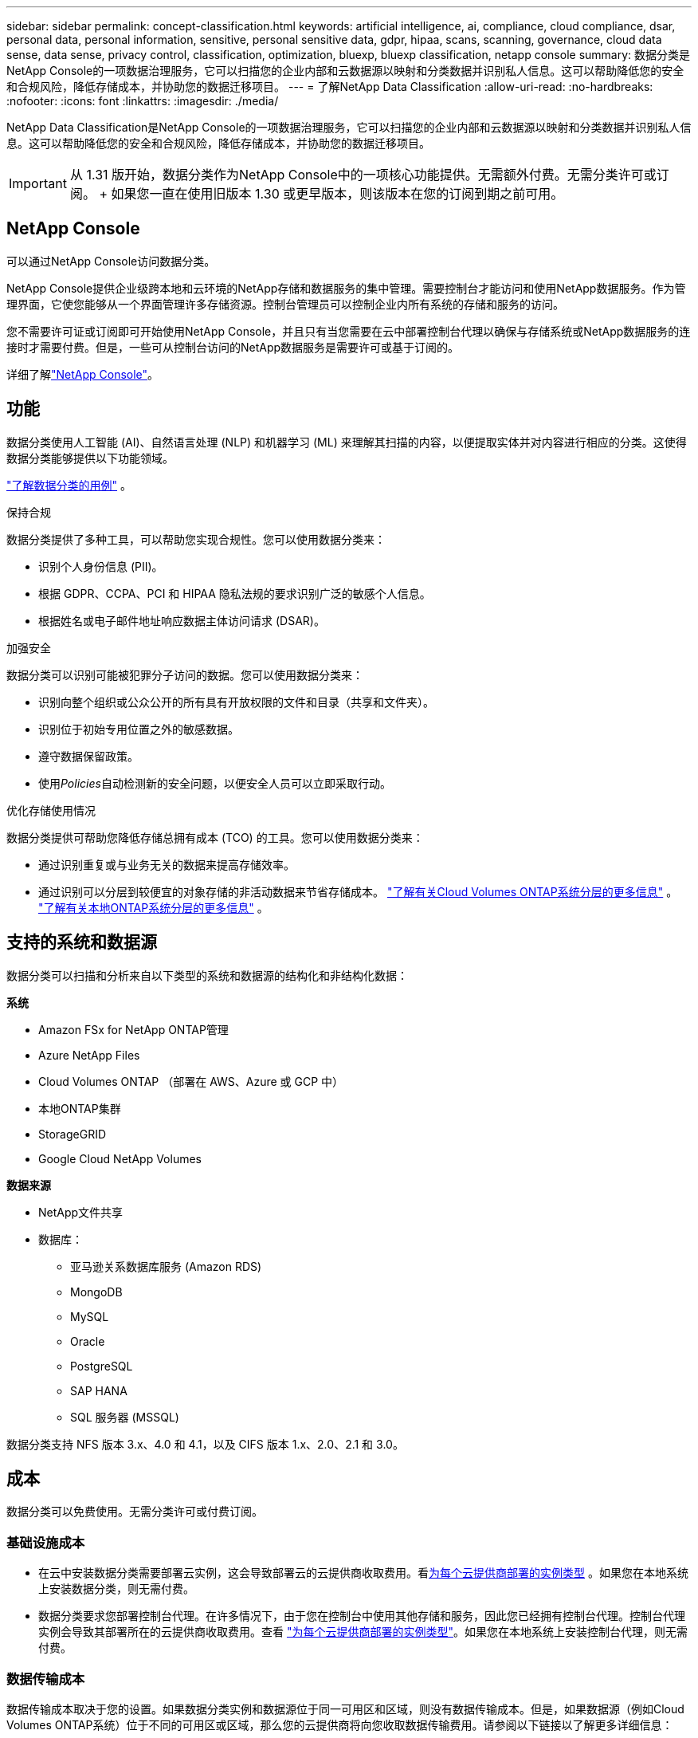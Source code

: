 ---
sidebar: sidebar 
permalink: concept-classification.html 
keywords: artificial intelligence, ai, compliance, cloud compliance, dsar, personal data, personal information, sensitive, personal sensitive data, gdpr, hipaa, scans, scanning,  governance, cloud data sense, data sense, privacy control, classification, optimization, bluexp, bluexp classification, netapp console 
summary: 数据分类是NetApp Console的一项数据治理服务，它可以扫描您的企业内部和云数据源以映射和分类数据并识别私人信息。这可以帮助降低您的安全和合规风险，降低存储成本，并协助您的数据迁移项目。 
---
= 了解NetApp Data Classification
:allow-uri-read: 
:no-hardbreaks: 
:nofooter: 
:icons: font
:linkattrs: 
:imagesdir: ./media/


[role="lead"]
NetApp Data Classification是NetApp Console的一项数据治理服务，它可以扫描您的企业内部和云数据源以映射和分类数据并识别私人信息。这可以帮助降低您的安全和合规风险，降低存储成本，并协助您的数据迁移项目。


IMPORTANT: 从 1.31 版开始，数据分类作为NetApp Console中的一项核心功能提供。无需额外付费。无需分类许可或订阅。  + 如果您一直在使用旧版本 1.30 或更早版本，则该版本在您的订阅到期之前可用。



== NetApp Console

可以通过NetApp Console访问数据分类。

NetApp Console提供企业级跨本地和云环境的NetApp存储和数据服务的集中管理。需要控制台才能访问和使用NetApp数据服务。作为管理界面，它使您能够从一个界面管理许多存储资源。控制台管理员可以控制企业内所有系统的存储和服务的访问。

您不需要许可证或订阅即可开始使用NetApp Console，并且只有当您需要在云中部署控制台代理以确保与存储系统或NetApp数据服务的连接时才需要付费。但是，一些可从控制台访问的NetApp数据服务是需要许可或基于订阅的。

详细了解link:https://docs.netapp.com/us-en/console-setup-admin/concept-overview.html["NetApp Console"^]。



== 功能

数据分类使用人工智能 (AI)、自然语言处理 (NLP) 和机器学习 (ML) 来理解其扫描的内容，以便提取实体并对内容进行相应的分类。这使得数据分类能够提供以下功能领域。

link:https://www.netapp.com/data-services/classification/["了解数据分类的用例"^] 。

.保持合规
数据分类提供了多种工具，可以帮助您实现合规性。您可以使用数据分类来：

* 识别个人身份信息 (PII)。
* 根据 GDPR、CCPA、PCI 和 HIPAA 隐私法规的要求识别广泛的敏感个人信息。
* 根据姓名或电子邮件地址响应数据主体访问请求 (DSAR)。


.加强安全
数据分类可以识别可能被犯罪分子访问的数据。您可以使用数据分类来：

* 识别向整个组织或公众公开的所有具有开放权限的文件和目录（共享和文件夹）。
* 识别位于初始专用位置之外的敏感数据。
* 遵守数据保留政策。
* 使用__Policies__自动检测新的安全问题，以便安全人员可以立即采取行动。


.优化存储使用情况
数据分类提供可帮助您降低存储总拥有成本 (TCO) 的工具。您可以使用数据分类来：

* 通过识别重复或与业务无关的数据来提高存储效率。
* 通过识别可以分层到较便宜的对象存储的非活动数据来节省存储成本。 https://docs.netapp.com/us-en/bluexp-cloud-volumes-ontap/concept-data-tiering.html["了解有关Cloud Volumes ONTAP系统分层的更多信息"^] 。 https://docs.netapp.com/us-en/data-services-tiering/concept-cloud-tiering.html["了解有关本地ONTAP系统分层的更多信息"^] 。




== 支持的系统和数据源

数据分类可以扫描和分析来自以下类型的系统和数据源的结构化和非结构化数据：

*系统*

* Amazon FSx for NetApp ONTAP管理
* Azure NetApp Files
* Cloud Volumes ONTAP （部署在 AWS、Azure 或 GCP 中）
* 本地ONTAP集群
* StorageGRID
* Google Cloud NetApp Volumes


*数据来源*

* NetApp文件共享
* 数据库：
+
** 亚马逊关系数据库服务 (Amazon RDS)
** MongoDB
** MySQL
** Oracle
** PostgreSQL
** SAP HANA
** SQL 服务器 (MSSQL)




数据分类支持 NFS 版本 3.x、4.0 和 4.1，以及 CIFS 版本 1.x、2.0、2.1 和 3.0。



== 成本

数据分类可以免费使用。无需分类许可或付费订阅。



=== 基础设施成本

* 在云中安装数据分类需要部署云实例，这会导致部署云的云提供商收取费用。看<<数据分类实例,为每个云提供商部署的实例类型>> 。如果您在本地系统上安装数据分类，则无需付费。
* 数据分类要求您部署控制台代理。在许多情况下，由于您在控制台中使用其他存储和服务，因此您已经拥有控制台代理。控制台代理实例会导致其部署所在的云提供商收取费用。查看 https://docs.netapp.com/us-en/console-setup-admin/task-install-connector-on-prem.html["为每个云提供商部署的实例类型"^]。如果您在本地系统上安装控制台代理，则无需付费。




=== 数据传输成本

数据传输成本取决于您的设置。如果数据分类实例和数据源位于同一可用区和区域，则没有数据传输成本。但是，如果数据源（例如Cloud Volumes ONTAP系统）位于不同的可用区或区域，那么您的云提供商将向您收取数据传输费用。请参阅以下链接以了解更多详细信息：

* https://aws.amazon.com/ec2/pricing/on-demand/["AWS：Amazon Elastic Compute Cloud (Amazon EC2) 定价"^]
* https://azure.microsoft.com/en-us/pricing/details/bandwidth/["Microsoft Azure：带宽定价详情"^]
* https://cloud.google.com/storage-transfer/pricing["Google Cloud：存储传输服务定价"^]




== 数据分类实例

当您在云中部署数据分类时，控制台会将实例部署在与控制台代理相同的子网中。 https://docs.netapp.com/us-en/console-setup-admin/concept-connectors.html["了解有关控制台代理的更多信息。"^]

image:diagram_cloud_compliance_instance.png["该图表显示了在您的云提供商中运行的控制台实例和数据分类实例。"]

请注意有关默认实例的以下几点：

* 在 AWS 中，数据分类在 https://aws.amazon.com/ec2/instance-types/m6i/["m6i.4xlarge 实例"^]带有 500 GiB GP2 磁盘。操作系统映像是 Amazon Linux 2。在 AWS 中部署时，如果您要扫描少量数据，则可以选择较小的实例大小。
* 在 Azure 中，数据分类在link:https://docs.microsoft.com/en-us/azure/virtual-machines/dv3-dsv3-series#dsv3-series["Standard_D16s_v3 VM"^]带有 500 GiB 磁盘。操作系统映像是 Ubuntu 22.04。
* 在 GCP 中，数据分类在link:https://cloud.google.com/compute/docs/general-purpose-machines#n2_machines["n2-standard-16 虚拟机"^]配备 500 GiB 标准持久磁盘。操作系统映像是 Ubuntu 22.04。
* 在默认实例不可用的区域中，数据分类在备用实例上运行。link:reference-instance-types.html["查看替代实例类型"] 。
* 该实例名为 _CloudCompliance_，并带有与之连接的生成的哈希值（UUID）。例如：_CloudCompliance-16bb6564-38ad-4080-9a92-36f5fd2f71c7_
* 每个控制台代理仅部署一个数据分类实例。


您还可以在您的场所内的 Linux 主机上或您首选的云提供商的主机上部署数据分类。无论您选择哪种安装方法，软件的功能都完全相同。只要实例可以访问互联网，数据分类软件的升级就会自动进行。


TIP: 实例应始终保持运行，因为数据分类会持续扫描数据。

*在不同的实例类型上部署*

查看实例类型的以下规范：

[cols="18,31,51"]
|===
| 系统大小 | 规格 | 限制 


| 特大号 | 32 个 CPU、128 GB RAM、1 TiB SSD | 最多可扫描 5 亿个文件。 


| 大（默认） | 16 个 CPU、64 GB RAM、500 GiB SSD | 最多可扫描 2.5 亿个文件。 
|===
在 Azure 或 GCP 中部署数据分类时，如果您想使用较小的实例类型，请发送电子邮件至 ng-contact-data-sense@netapp.com 寻求帮助。



== 数据分类扫描的工作原理

从高层次来看，数据分类扫描的工作原理如下：

. 您在控制台中部署数据分类实例。
. 您可以在一个或多个数据源上启用高级映射（称为“仅映射”扫描）或深层扫描（称为“映射和分类”扫描）。
. 数据分类使用人工智能学习过程扫描数据。
. 您可以使用提供的仪表板和报告工具来帮助您实现合规性和治理工作。


启用数据分类并选择要扫描的存储库（这些是卷、数据库模式或其他用户数据）后，它会立即开始扫描数据以识别个人和敏感数据。在大多数情况下，您应该专注于扫描实时生产数据，而不是备份、镜像或 DR 站点。然后，数据分类映射您的组织数据，对每个文件进行分类，并识别和提取数据中的实体和预定义模式。扫描结果是个人信息、敏感个人信息、数据类别和文件类型的索引。

数据分类通过安装 NFS 和 CIFS 卷像任何其他客户端一样连接到数据。  NFS 卷自动以只读方式访问，而您需要提供 Active Directory 凭据来扫描 CIFS 卷。

image:diagram_cloud_compliance_scan.png["该图表显示了在您的云提供商中运行的控制台实例和数据分类实例。数据分类实例连接到 NFS 和 CIFS 卷和数据库以对其进行扫描。"]

初始扫描后，数据分类将以循环方式持续扫描您的数据以检测增量变化。这就是为什么保持实例运行很重要。

您可以在卷级别或数据库模式级别启用和禁用扫描。


NOTE: 数据分类不会对其可以扫描的数据量施加限制。每个控制台代理支持扫描和显示 500 TiB 的数据。要扫描超过 500 TiB 的数据，link:https://docs.netapp.com/us-en/console-setup-admin/concept-connectors.html#connector-installation["安装另一个控制台代理"^]然后link:https://docs.netapp.com/us-en/data-services-data-classification/task-deploy-overview.html["部署另一个数据分类实例"]。 + 控制台 UI 显示来自单个连接器的数据。有关查看来自多个控制台代理的数据的提示，请参阅link:https://docs.netapp.com/us-en/console-setup-admin/task-manage-multiple-connectors.html#switch-between-connectors["使用多个控制台代理"^]。



== 映射扫描和分类扫描之间有什么区别

您可以在数据分类中进行两种类型的扫描：

* **仅映射扫描**仅提供数据的高级概览，并在选定的数据源上执行。仅映射扫描比映射和分类扫描花费的时间更少，因为它们不访问文件来查看其中的数据。您可能希望首先执行此操作来确定研究领域，然后对这些领域执行地图和分类扫描。
* **地图和分类扫描** 为您的数据提供深层扫描。


有关映射扫描和分类扫描之间的差异的详细信息，请参阅link:task-scanning-overview.html["映射和分类扫描之间有什么区别？"]。



== 数据分类所分类的信息

数据分类收集、索引并分配以下数据的类别：

* 关于文件的*标准元数据*：文件类型、大小、创建和修改日期等等。
* *个人数据*：个人身份信息 (PII)，例如电子邮件地址、身份证号码或信用卡号，数据分类使用文件中的特定单词、字符串和模式进行识别。link:task-controlling-private-data.html#view-files-that-contain-personal-data["了解有关个人数据的更多信息"^] 。
* *敏感个人信息*：《通用数据保护条例》（GDPR）和其他隐私法规定义的特殊类型的敏感个人信息（SPII），例如健康数据、种族血统或政治观点。link:task-controlling-private-data.html#view-files-that-contain-sensitive-personal-data["了解有关敏感个人数据的更多信息"^] 。
* *类别*：数据分类将扫描的数据分为不同类型的类别。类别是基于 AI 对每个文件的内容和元数据的分析的主题。link:task-controlling-private-data.html#view-files-by-categories["了解有关类别的更多信息"^] 。
* *类型*：数据分类获取其扫描的数据并按文件类型进行细分。link:task-controlling-private-data.html#view-files-by-file-types["了解有关类型的更多信息"^] 。
* *名称实体识别*：数据分类使用人工智能从文档中提取人们的自然姓名。link:task-generating-compliance-reports.html["了解如何响应数据主体访问请求"^] 。




== 网络概述

数据分类可以在您选择的任何地方部署单个服务器或集群：在云端或本地。服务器通过标准协议连接到数据源，并在 Elasticsearch 集群中对结果进行索引，该集群也部署在同一服务器上。这使得能够支持多云、跨云、私有云和本地环境。

控制台使用安全组部署数据分类实例，该安全组启用来自控制台代理的入站 HTTP 连接。

当您在 SaaS 模式下使用控制台时，与控制台的连接通过 HTTPS 提供，并且您的浏览器和数据分类实例之间发送的私人数据使用 TLS 1.2 进行端到端加密保护，这意味着NetApp和第三方无法读取它。

出站规则完全开放。需要互联网访问来安装和升级数据分类软件以及发送使用情况指标。

如果您有严格的网络要求，link:task-deploy-cloud-compliance.html#prerequisites["了解数据分类联系的端点"^] 。
